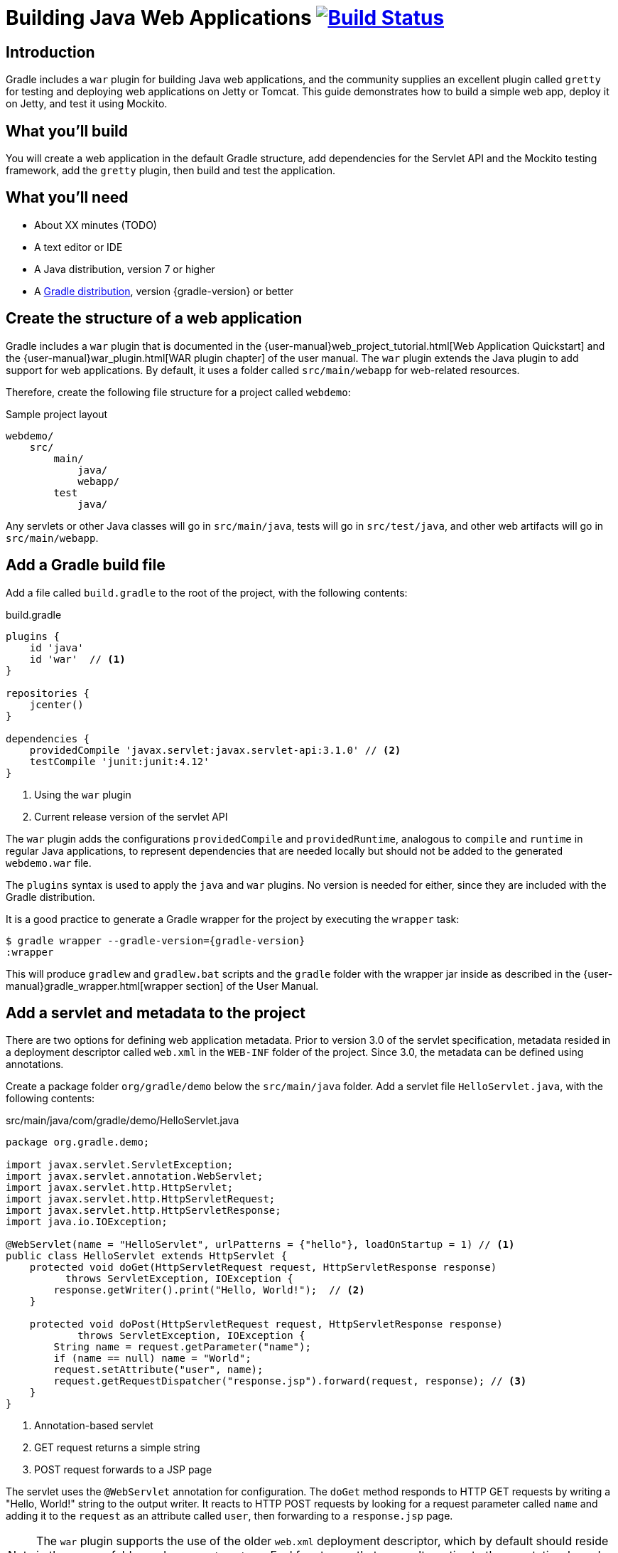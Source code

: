 = Building Java Web Applications image:https://travis-ci.org/{repo-path}.svg?branch=master["Build Status", link="https://travis-ci.org/{repo-path}"]

== Introduction

Gradle includes a `war` plugin for building Java web applications, and the community supplies an excellent plugin called `gretty` for testing and deploying web applications on Jetty or Tomcat. This guide demonstrates how to build a simple web app, deploy it on Jetty, and test it using Mockito.

== What you'll build

You will create a web application in the default Gradle structure, add dependencies for the Servlet API and the Mockito testing framework, add the `gretty` plugin, then build and test the application.

== What you'll need

* About XX minutes (TODO)
* A text editor or IDE
* A Java distribution, version 7 or higher
* A https://gradle.org/install[Gradle distribution], version {gradle-version} or better

== Create the structure of a web application

Gradle includes a `war` plugin that is documented in the  {user-manual}web_project_tutorial.html[Web Application Quickstart] and the {user-manual}war_plugin.html[WAR plugin chapter] of the user manual. The `war` plugin extends the Java plugin to add support for web applications. By default, it uses a folder called `src/main/webapp` for web-related resources.

Therefore, create the following file structure for a project called `webdemo`:

.Sample project layout
----
webdemo/
    src/
        main/
            java/
            webapp/
        test
            java/
----

Any servlets or other Java classes will go in `src/main/java`, tests will go in `src/test/java`, and other web artifacts will go in `src/main/webapp`.

== Add a Gradle build file

Add a file called `build.gradle` to the root of the project, with the following contents:

.build.gradle
[source,groovy]
----
plugins {
    id 'java'
    id 'war'  // <1>
}

repositories {
    jcenter()
}

dependencies {
    providedCompile 'javax.servlet:javax.servlet-api:3.1.0' // <2>
    testCompile 'junit:junit:4.12'
}
----
<1> Using the `war` plugin
<2> Current release version of the servlet API

The `war` plugin adds the configurations `providedCompile` and `providedRuntime`, analogous to `compile` and `runtime` in regular Java applications, to represent dependencies that are needed locally but should not be added to the generated `webdemo.war` file.

The `plugins` syntax is used to apply the `java` and `war` plugins. No version is needed for either, since they are included with the Gradle distribution.

It is a good practice to generate a Gradle wrapper for the project by executing the `wrapper` task:

[listing,subs="attributes"]
----
$ gradle wrapper --gradle-version={gradle-version}
:wrapper
----

This will produce `gradlew` and `gradlew.bat` scripts and the `gradle` folder with the wrapper jar inside as described in the {user-manual}gradle_wrapper.html[wrapper section] of the User Manual.

== Add a servlet and metadata to the project

There are two options for defining web application metadata. Prior to version 3.0 of the servlet specification, metadata resided in a deployment descriptor called `web.xml` in the `WEB-INF` folder of the project. Since 3.0, the metadata can be defined using annotations.

Create a package folder `org/gradle/demo` below the `src/main/java` folder. Add a servlet file `HelloServlet.java`, with the following contents:

.src/main/java/com/gradle/demo/HelloServlet.java
[source,java]
----
package org.gradle.demo;

import javax.servlet.ServletException;
import javax.servlet.annotation.WebServlet;
import javax.servlet.http.HttpServlet;
import javax.servlet.http.HttpServletRequest;
import javax.servlet.http.HttpServletResponse;
import java.io.IOException;

@WebServlet(name = "HelloServlet", urlPatterns = {"hello"}, loadOnStartup = 1) // <1>
public class HelloServlet extends HttpServlet {
    protected void doGet(HttpServletRequest request, HttpServletResponse response)
          throws ServletException, IOException {
        response.getWriter().print("Hello, World!");  // <2>
    }

    protected void doPost(HttpServletRequest request, HttpServletResponse response)
            throws ServletException, IOException {
        String name = request.getParameter("name");
        if (name == null) name = "World";
        request.setAttribute("user", name);
        request.getRequestDispatcher("response.jsp").forward(request, response); // <3>
    }
}
----
<1> Annotation-based servlet
<2> GET request returns a simple string
<3> POST request forwards to a JSP page

The servlet uses the `@WebServlet` annotation for configuration. The `doGet` method responds to HTTP GET requests by writing a "Hello, World!" string to the output writer. It reacts to HTTP POST requests by looking for a request parameter called `name` and adding it to the `request` as an attribute called `user`, then forwarding to a `response.jsp` page.

NOTE: The `war` plugin supports the use of the older `web.xml` deployment descriptor, which by default should reside in the `WEB-INF` folder under `src/main/webapp`. Feel free to use that as an alternative to the annotation-based approach.

You now have a simple servlet that responds to HTTP GET and POST requests.

== Add JSP pages to the demo application

Add an index page to the root of the application by creating the file `index.html` in the `src/main/webapp` folder, with the following contents:

.src/main/webapp/index.html
[source,html]
----
<html>
    <head>
        <title>Web Demo</title>
    </head>
    <body>
        <p>Say <a href="hello">Hello</a></p> // <1>

        <form method="post" action="hello">  // <2>
            <h2>Name:</h2>
            <input type="text" id="say-hello-text-input" name="name" />
            <input type="submit" id="say-hello-button" value="Say Hello" />
        </form>
    </body>
</html>
----
<1> Link submits GET request
<2> Form uses POST request

The `index.html` page uses a link to submit an HTTP GET request to the servlet, and a form to submit an HTTP POST request. The form contains a text field called `name`, which is accessed by the servlet in its `doPost` method.

In its `doPost` method, the servlet forwards control to another JSP page called `response.jsp`. Therefore define a file of that name inside `src/main/webapp` with the following contents:

.src/main/webapp/response.jsp
[source,html]
----
<%@ page contentType="text/html;charset=UTF-8" language="java" %>
<html>
    <head>
        <title>Hello Page</title>
    </head>
    <body>
        <h2>Hello, ${user}!</h2>
    </body>
</html>
----

The `response` page accessed the `user` variable from the request and renders it inside an `h2` tag.

== Add the `gretty` plugin and run the app

The `gretty` plugin is an outstanding community-supported plugin that can be found in the Gradle plugin repository at `https://plugins.gradle.org/plugin/org.akhikhl.gretty`. The plugin makes it easy to run or test webapps on either Jetty or Tomcat.

Add it to our project by adding the following line to the `plugins` block inside `build.gradle`.

.Updating `build.gradle` to add `gretty`
[source,groovy]
----
plugins {
    id 'java'
    id 'war'
    id 'org.akhikhl.gretty' version '1.4.2' // <1>
}
----
<1> Adding the `gretty` plugin

The `gretty` plugin adds a large number of tasks to the application, useful for running or testing in Jetty or Tomcat environments. Now you can build and deploy the app to the default (Jetty) container by using the `appRun` task.

.Executing the `appRun` task
----
$ ./gradlew appRun
:prepareInplaceWebAppFolder
:createInplaceWebAppFolder UP-TO-DATE
:compileJava
:processResources UP-TO-DATE
:classes
:prepareInplaceWebAppClasses
:prepareInplaceWebApp
:appRun
12:25:13 INFO  Jetty 9.2.15.v20160210 started and listening on port 8080
12:25:13 INFO  webdemo runs at:
12:25:13 INFO    http://localhost:8080/webdemo
Press any key to stop the server.
> Building 87% > :appRun

BUILD SUCCESSFUL
----

You can now access the web app at http://localhost:8080/webdemo and either click on the link to execute a GET request or submit the form to execute a POST request.

Although the outputs says `Press any key to stop the server, standard input is intercepted by Gradle. To stop the process press `ctrl-C`.

== Unit test the servlet using Mockito

The open source http://site.mockito.org/[Mockito framework] makes it easy to unit test Java applications. Add the Mockito dependency to the `build.gradle` file under the `testCompile` configuration.

.Adding the Mockito library to `build.gradle`
[source,groovy]
----
// ... from earlier ...

dependencies {
    providedCompile 'javax.servlet:javax.servlet-api:3.1.0'
    testCompile 'junit:junit:4.12'
    testCompile 'org.mockito:mockito-core:2.7.19'  // <1>
}
----
<1> Adding Mockito

To unit test the servlet, create a packageg folder `org.gradle.demo` beneath `src.test/java`. Add a test class file `HelloServletTest.java` with the following contents:

.src/test/java/org/gradle/demo/HelloServletTest.java
[source,java]
----
package org.gradle.demo;

import org.junit.Before;
import org.junit.Test;
import org.mockito.Mock;
import org.mockito.MockitoAnnotations;

import javax.servlet.RequestDispatcher;
import javax.servlet.http.HttpServletRequest;
import javax.servlet.http.HttpServletResponse;
import java.io.PrintWriter;
import java.io.StringWriter;

import static org.junit.Assert.assertEquals;
import static org.mockito.Mockito.*;

public class HelloServletTest {
    @Mock private HttpServletRequest request;
    @Mock private HttpServletResponse response;
    @Mock private RequestDispatcher requestDispatcher;

    @Before
    public void setUp() throws Exception {
        MockitoAnnotations.initMocks(this);
    }

    @Test
    public void doGet() throws Exception {
        StringWriter stringWriter = new StringWriter();
        PrintWriter printWriter = new PrintWriter(stringWriter);

        when(response.getWriter()).thenReturn(printWriter);

        new HelloServlet().doGet(request, response);

        assertEquals("Hello, World!", stringWriter.toString());
    }

    @Test
    public void doPostWithoutName() throws Exception {
        when(request.getRequestDispatcher("response.jsp"))
            .thenReturn(requestDispatcher);

        new HelloServlet().doPost(request, response);

        verify(request).setAttribute("user", "World");
        verify(requestDispatcher).forward(request,response);
    }

    @Test
    public void doPostWithName() throws Exception {
        when(request.getParameter("name")).thenReturn("Dolly");
        when(request.getRequestDispatcher("response.jsp"))
            .thenReturn(requestDispatcher);

        new HelloServlet().doPost(request, response);

        verify(request).setAttribute("user", "Dolly");
        verify(requestDispatcher).forward(request,response);
    }
}
----

The test creates mock objects for the `HttpServletRequest`, `HttpServletResponse`, and `RequestDispatcher` classes. For the `doGet` test, a `PrintWriter` that uses a `StringWriter` is created, and the mock request object is configured to return it when the `getWriter` method is invoked. After calling the `doGet` method, the test checks that the returned string is correct.

For the post requests, the mock request is configured to return a given name if present or null otherwise, and the `getRequestDispatcher` method returns the associated mock object. Calling the `doPost` method executes the request. Mockito then verifies that the `setAttribute` method was invoked on the mock response with the proper arguments and that the `forward` method was called on the request dispatcher.

You can now test the servlet using Gradle with the `test` task (or any task, like `build`, that depends on it).

----
$ ./gradlew build
:compileJava UP-TO-DATE
:processResources UP-TO-DATE
:classes UP-TO-DATE
:war
:assemble
:compileTestJava
:processTestResources UP-TO-DATE
:testClasses
:test
:check
:build

BUILD SUCCESSFUL
----

The test output can be accessed from `build/reports/tests/test/index.html` in the usual manner. You should get a result similar to:

image::test-results.png[]

== Add a functional test

The `gretty` plugin combines with Gradle to make it easy to add functional tests to web applications. To do so, add the following lines to your `build.gradle` file:

.Gretty additions to `build.gradle` for functional testing
[source,groovy]
----
gretty {  // <1>
    integrationTestTask = 'intTest'
}

task intTest(type: Test) {}

// ... rest from before ...
dependencies {
    // ... existing dependencies ...
    testCompile 'io.github.bonigarcia:webdrivermanager:1.6.1' // <2>
    testCompile 'org.seleniumhq.selenium:selenium-java:3.3.1' // <3>
}
----
<1> Tell gretty which task needs the server
<2> Automatically installs browser drivers
<3> Uses Selenium for functional tests

The `gretty` plugin needs to know which task requires a start and stop of the server, and here that task is arbitrarily called `intTest`.

http://www.seleniumhq.org[Selenium] is a popular open-source API for writing functional tests. Version 2.0 is based on the WebDriver API. Recent versions require testers to download and install a version of WebDriver for their browser, which can be tedious and hard to automate. The https://github.com/bonigarcia/webdrivermanager[WebDriverManager] project makes it easy to let Gradle handle that process for you.

Add the following functional test to your project, in the `src/test/java` directory:

.src/test/java/org/gradle/demo/HelloServletFunctionalTest.java
[source,java]
----
package org.gradle.demo;

import io.github.bonigarcia.wdm.ChromeDriverManager;
import org.junit.After;
import org.junit.Before;
import org.junit.BeforeClass;
import org.junit.Test;
import org.openqa.selenium.By;
import org.openqa.selenium.WebDriver;
import org.openqa.selenium.chrome.ChromeDriver;

import static org.junit.Assert.assertEquals;

public class HelloServletFunctionalTest {
    private WebDriver driver;

    @BeforeClass
    public static void setupClass() {
        ChromeDriverManager.getInstance().setup(); // <1>
    }

    @Before
    public void setUp() {
        driver = new ChromeDriver();               // <2>
    }

    @After
    public void tearDown() {
        if (driver != null)
            driver.quit();                         // <3>
    }

    @Test
    public void sayHello() throws Exception {      // <4>
        driver.get("http://localhost:8080/webdemo");

        driver.findElement(By.id("say-hello-text-input")).sendKeys("Dolly");
        driver.findElement(By.id("say-hello-button")).click();

        assertEquals("Hello Page", driver.getTitle());
        assertEquals("Hello, Dolly!", driver.findElement(By.tagName("h2")).getText());
    }
}
----
<1> Downloads and installs browser driver, if necessary
<2> Start the browser automation
<3> Shut down the browser when done
<4> Run the functional test using the Selenium API

The WebDriverManager portion of this test checks for the latest version of the binary, and downloads and installs it when it is not present. Then the `sayHello` test method drives a Chrome browser to the root of our application, fills in the input text field, clicks the button, and verifies the title of the destination page and that the `h2` tag contains the expected string.

The WebDriverManager system supports Chrome, Opera, Internet Explorer, Microsoft Edge, PhantomJS, and Firefox. Check the project documentation for more details.

== Run the functional test

Run the test using the `intTest` task:

----
$ ./gradlew intTest
:prepareInplaceWebAppFolder UP-TO-DATE
:createInplaceWebAppFolder UP-TO-DATE
:compileJava
:processResources UP-TO-DATE
:classes
:prepareInplaceWebAppClasses
:prepareInplaceWebApp
:compileTestJava
:processTestResources UP-TO-DATE
:testClasses
:appBeforeIntegrationTest
16:38:33 INFO  Jetty 9.2.15.v20160210 started and listening on port 8080
16:38:33 INFO  webdemo runs at:
16:38:33 INFO    http://localhost:8080/webdemo
:intTest
:appAfterIntegrationTest
Server stopped.

BUILD SUCCESSFUL
----

The `gretty` plugin starts up an embedded version of Jetty 9 on the default port, executes the tests, and shuts down the server. If you watch, you'll see the Selenium system open a new browser, access the site, complete the form, click the button, check the new page, and finally shut down the browser.

There is one remaining problem. If you simply run the `test` task, the server does not start and the integration test therefore fails. This can be fixed in a variety of ways, but the easiest is to tell `gretty` to start the server whenever you run tests.

Change the `build.gradle` file to be:

.Make gretty start and stop the server on all tests
[source,groovy]
----
gretty {
    integrationTestTask = 'test' // <1>
}

// task intTest(type: Test) {}   // <2>

// ... rest from before ...
----
<1> Start server on all tests
<2> No longer need separate task

Integration tests are often handled by creating a separate source set and dedicated tasks, but that is beyond the scope of this guide. See the http://akhikhl.github.io/gretty-doc/[Gretty documentation] for details.

== Summary

In this guide, you learned how to:

* Use the `war` plugin in Gradle builds to define a web application
* Add a servlet and JSP pages to a web app
* Use the `gretty` plugin to deploy the application
* Unit test a servlet using the Mockito framework
* Functionally test the web app using `gretty` and Selenium

== Next steps

Gretty is a very powerful API. See the http://akhikhl.github.io/gretty-doc/[Gretty documentation] for details. Further details about Selenium can be found on the http://www.seleniumhq.org[Selenium website], and more about WebDriverManager system is available on the https://github.com/bonigarcia/webdrivermanager[WebdriverDriverManager GitHub repository].

If you are interested in functional testing, check out the open source http://www.gebish.org[Geb] library, which provides a powerful Groovy DSL for browser automation that rests on top of Selenium and WebDriver.
